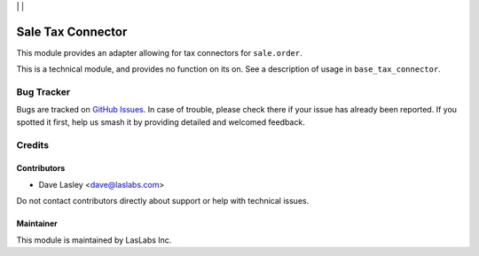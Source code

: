 |License LGPL-3| | |Build Status| | |Test Coverage|

==================
Sale Tax Connector
==================

This module provides an adapter allowing for tax connectors for ``sale.order``.

This is a technical module, and provides no function on its on. See a description
of usage in ``base_tax_connector``.

Bug Tracker
===========

Bugs are tracked on `GitHub Issues
<https://github.com/LasLabs/odoo-connector-taxjar/issues>`_. In case of trouble, please
check there if your issue has already been reported. If you spotted it first,
help us smash it by providing detailed and welcomed feedback.

Credits
=======

Contributors
------------

* Dave Lasley <dave@laslabs.com>

Do not contact contributors directly about support or help with technical issues.

Maintainer
----------

.. image:: https://laslabs.com/logo.png
   :alt: LasLabs Inc.
   :target: https://laslabs.com

This module is maintained by LasLabs Inc.


.. |Build Status| image:: https://img.shields.io/travis/LasLabs/odoo-connector-taxjar/master.svg
   :target: https://travis-ci.org/LasLabs/odoo-connector-taxjar
.. |Test Coverage| image:: https://img.shields.io/codecov/c/github/LasLabs/odoo-connector-taxjar/master.svg
   :target: https://codecov.io/gh/LasLabs/odoo-connector-taxjar
.. |License LGPL-3| image:: https://img.shields.io/badge/license-LGPL--3-blue.svg
   :target: https://www.gnu.org/licenses/lgpl
   :alt: License: LGPL-3

